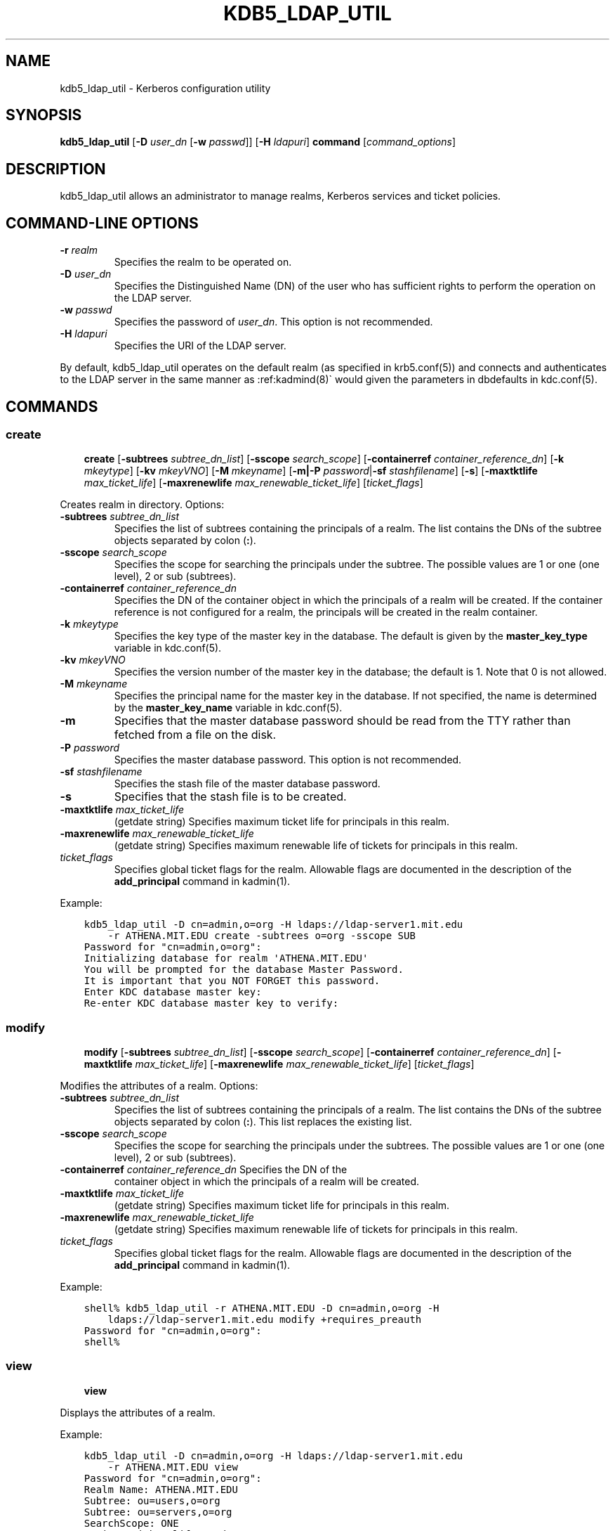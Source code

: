 .\" Man page generated from reStructuredText.
.
.TH "KDB5_LDAP_UTIL" "8" " " "1.20" "MIT Kerberos"
.SH NAME
kdb5_ldap_util \- Kerberos configuration utility
.
.nr rst2man-indent-level 0
.
.de1 rstReportMargin
\\$1 \\n[an-margin]
level \\n[rst2man-indent-level]
level margin: \\n[rst2man-indent\\n[rst2man-indent-level]]
-
\\n[rst2man-indent0]
\\n[rst2man-indent1]
\\n[rst2man-indent2]
..
.de1 INDENT
.\" .rstReportMargin pre:
. RS \\$1
. nr rst2man-indent\\n[rst2man-indent-level] \\n[an-margin]
. nr rst2man-indent-level +1
.\" .rstReportMargin post:
..
.de UNINDENT
. RE
.\" indent \\n[an-margin]
.\" old: \\n[rst2man-indent\\n[rst2man-indent-level]]
.nr rst2man-indent-level -1
.\" new: \\n[rst2man-indent\\n[rst2man-indent-level]]
.in \\n[rst2man-indent\\n[rst2man-indent-level]]u
..
.SH SYNOPSIS
.sp
\fBkdb5_ldap_util\fP
[\fB\-D\fP \fIuser_dn\fP [\fB\-w\fP \fIpasswd\fP]]
[\fB\-H\fP \fIldapuri\fP]
\fBcommand\fP
[\fIcommand_options\fP]
.SH DESCRIPTION
.sp
kdb5_ldap_util allows an administrator to manage realms, Kerberos
services and ticket policies.
.SH COMMAND-LINE OPTIONS
.INDENT 0.0
.TP
\fB\-r\fP \fIrealm\fP
Specifies the realm to be operated on.
.TP
\fB\-D\fP \fIuser_dn\fP
Specifies the Distinguished Name (DN) of the user who has
sufficient rights to perform the operation on the LDAP server.
.TP
\fB\-w\fP \fIpasswd\fP
Specifies the password of \fIuser_dn\fP\&.  This option is not
recommended.
.TP
\fB\-H\fP \fIldapuri\fP
Specifies the URI of the LDAP server.
.UNINDENT
.sp
By default, kdb5_ldap_util operates on the default realm (as specified
in krb5.conf(5)) and connects and authenticates to the LDAP
server in the same manner as :ref:kadmind(8)\(ga would given the
parameters in dbdefaults in kdc.conf(5)\&.
.SH COMMANDS
.SS create
.INDENT 0.0
.INDENT 3.5
\fBcreate\fP
[\fB\-subtrees\fP \fIsubtree_dn_list\fP]
[\fB\-sscope\fP \fIsearch_scope\fP]
[\fB\-containerref\fP \fIcontainer_reference_dn\fP]
[\fB\-k\fP \fImkeytype\fP]
[\fB\-kv\fP \fImkeyVNO\fP]
[\fB\-M\fP \fImkeyname\fP]
[\fB\-m|\-P\fP \fIpassword\fP|\fB\-sf\fP \fIstashfilename\fP]
[\fB\-s\fP]
[\fB\-maxtktlife\fP \fImax_ticket_life\fP]
[\fB\-maxrenewlife\fP \fImax_renewable_ticket_life\fP]
[\fIticket_flags\fP]
.UNINDENT
.UNINDENT
.sp
Creates realm in directory. Options:
.INDENT 0.0
.TP
\fB\-subtrees\fP \fIsubtree_dn_list\fP
Specifies the list of subtrees containing the principals of a
realm.  The list contains the DNs of the subtree objects separated
by colon (\fB:\fP).
.TP
\fB\-sscope\fP \fIsearch_scope\fP
Specifies the scope for searching the principals under the
subtree.  The possible values are 1 or one (one level), 2 or sub
(subtrees).
.TP
\fB\-containerref\fP \fIcontainer_reference_dn\fP
Specifies the DN of the container object in which the principals
of a realm will be created.  If the container reference is not
configured for a realm, the principals will be created in the
realm container.
.TP
\fB\-k\fP \fImkeytype\fP
Specifies the key type of the master key in the database.  The
default is given by the \fBmaster_key_type\fP variable in
kdc.conf(5)\&.
.TP
\fB\-kv\fP \fImkeyVNO\fP
Specifies the version number of the master key in the database;
the default is 1.  Note that 0 is not allowed.
.TP
\fB\-M\fP \fImkeyname\fP
Specifies the principal name for the master key in the database.
If not specified, the name is determined by the
\fBmaster_key_name\fP variable in kdc.conf(5)\&.
.TP
\fB\-m\fP
Specifies that the master database password should be read from
the TTY rather than fetched from a file on the disk.
.TP
\fB\-P\fP \fIpassword\fP
Specifies the master database password. This option is not
recommended.
.TP
\fB\-sf\fP \fIstashfilename\fP
Specifies the stash file of the master database password.
.TP
\fB\-s\fP
Specifies that the stash file is to be created.
.TP
\fB\-maxtktlife\fP \fImax_ticket_life\fP
(getdate string) Specifies maximum ticket life for
principals in this realm.
.TP
\fB\-maxrenewlife\fP \fImax_renewable_ticket_life\fP
(getdate string) Specifies maximum renewable life of
tickets for principals in this realm.
.TP
.B \fIticket_flags\fP
Specifies global ticket flags for the realm.  Allowable flags are
documented in the description of the \fBadd_principal\fP command in
kadmin(1)\&.
.UNINDENT
.sp
Example:
.INDENT 0.0
.INDENT 3.5
.sp
.nf
.ft C
kdb5_ldap_util \-D cn=admin,o=org \-H ldaps://ldap\-server1.mit.edu
    \-r ATHENA.MIT.EDU create \-subtrees o=org \-sscope SUB
Password for "cn=admin,o=org":
Initializing database for realm \(aqATHENA.MIT.EDU\(aq
You will be prompted for the database Master Password.
It is important that you NOT FORGET this password.
Enter KDC database master key:
Re\-enter KDC database master key to verify:
.ft P
.fi
.UNINDENT
.UNINDENT
.SS modify
.INDENT 0.0
.INDENT 3.5
\fBmodify\fP
[\fB\-subtrees\fP \fIsubtree_dn_list\fP]
[\fB\-sscope\fP \fIsearch_scope\fP]
[\fB\-containerref\fP \fIcontainer_reference_dn\fP]
[\fB\-maxtktlife\fP \fImax_ticket_life\fP]
[\fB\-maxrenewlife\fP \fImax_renewable_ticket_life\fP]
[\fIticket_flags\fP]
.UNINDENT
.UNINDENT
.sp
Modifies the attributes of a realm.  Options:
.INDENT 0.0
.TP
\fB\-subtrees\fP \fIsubtree_dn_list\fP
Specifies the list of subtrees containing the principals of a
realm.  The list contains the DNs of the subtree objects separated
by colon (\fB:\fP).  This list replaces the existing list.
.TP
\fB\-sscope\fP \fIsearch_scope\fP
Specifies the scope for searching the principals under the
subtrees.  The possible values are 1 or one (one level), 2 or sub
(subtrees).
.TP
\fB\-containerref\fP \fIcontainer_reference_dn\fP Specifies the DN of the
container object in which the principals of a realm will be
created.
.TP
\fB\-maxtktlife\fP \fImax_ticket_life\fP
(getdate string) Specifies maximum ticket life for
principals in this realm.
.TP
\fB\-maxrenewlife\fP \fImax_renewable_ticket_life\fP
(getdate string) Specifies maximum renewable life of
tickets for principals in this realm.
.TP
.B \fIticket_flags\fP
Specifies global ticket flags for the realm.  Allowable flags are
documented in the description of the \fBadd_principal\fP command in
kadmin(1)\&.
.UNINDENT
.sp
Example:
.INDENT 0.0
.INDENT 3.5
.sp
.nf
.ft C
shell% kdb5_ldap_util \-r ATHENA.MIT.EDU \-D cn=admin,o=org \-H
    ldaps://ldap\-server1.mit.edu modify +requires_preauth
Password for "cn=admin,o=org":
shell%
.ft P
.fi
.UNINDENT
.UNINDENT
.SS view
.INDENT 0.0
.INDENT 3.5
\fBview\fP
.UNINDENT
.UNINDENT
.sp
Displays the attributes of a realm.
.sp
Example:
.INDENT 0.0
.INDENT 3.5
.sp
.nf
.ft C
kdb5_ldap_util \-D cn=admin,o=org \-H ldaps://ldap\-server1.mit.edu
    \-r ATHENA.MIT.EDU view
Password for "cn=admin,o=org":
Realm Name: ATHENA.MIT.EDU
Subtree: ou=users,o=org
Subtree: ou=servers,o=org
SearchScope: ONE
Maximum ticket life: 0 days 01:00:00
Maximum renewable life: 0 days 10:00:00
Ticket flags: DISALLOW_FORWARDABLE REQUIRES_PWCHANGE
.ft P
.fi
.UNINDENT
.UNINDENT
.SS destroy
.INDENT 0.0
.INDENT 3.5
\fBdestroy\fP [\fB\-f\fP]
.UNINDENT
.UNINDENT
.sp
Destroys an existing realm. Options:
.INDENT 0.0
.TP
\fB\-f\fP
If specified, will not prompt the user for confirmation.
.UNINDENT
.sp
Example:
.INDENT 0.0
.INDENT 3.5
.sp
.nf
.ft C
shell% kdb5_ldap_util \-r ATHENA.MIT.EDU \-D cn=admin,o=org \-H
    ldaps://ldap\-server1.mit.edu destroy
Password for "cn=admin,o=org":
Deleting KDC database of \(aqATHENA.MIT.EDU\(aq, are you sure?
(type \(aqyes\(aq to confirm)? yes
OK, deleting database of \(aqATHENA.MIT.EDU\(aq...
shell%
.ft P
.fi
.UNINDENT
.UNINDENT
.SS list
.INDENT 0.0
.INDENT 3.5
\fBlist\fP
.UNINDENT
.UNINDENT
.sp
Lists the names of realms under the container.
.sp
Example:
.INDENT 0.0
.INDENT 3.5
.sp
.nf
.ft C
shell% kdb5_ldap_util \-D cn=admin,o=org \-H
    ldaps://ldap\-server1.mit.edu list
Password for "cn=admin,o=org":
ATHENA.MIT.EDU
OPENLDAP.MIT.EDU
MEDIA\-LAB.MIT.EDU
shell%
.ft P
.fi
.UNINDENT
.UNINDENT
.SS stashsrvpw
.INDENT 0.0
.INDENT 3.5
\fBstashsrvpw\fP
[\fB\-f\fP \fIfilename\fP]
\fIname\fP
.UNINDENT
.UNINDENT
.sp
Allows an administrator to store the password for service object in a
file so that KDC and Administration server can use it to authenticate
to the LDAP server.  Options:
.INDENT 0.0
.TP
\fB\-f\fP \fIfilename\fP
Specifies the complete path of the service password file. By
default, \fB/usr/local/var/service_passwd\fP is used.
.TP
.B \fIname\fP
Specifies the name of the object whose password is to be stored.
If krb5kdc(8) or kadmind(8) are configured for
simple binding, this should be the distinguished name it will
use as given by the \fBldap_kdc_dn\fP or \fBldap_kadmind_dn\fP
variable in kdc.conf(5)\&.  If the KDC or kadmind is
configured for SASL binding, this should be the authentication
name it will use as given by the \fBldap_kdc_sasl_authcid\fP or
\fBldap_kadmind_sasl_authcid\fP variable.
.UNINDENT
.sp
Example:
.INDENT 0.0
.INDENT 3.5
.sp
.nf
.ft C
kdb5_ldap_util stashsrvpw \-f /home/andrew/conf_keyfile
    cn=service\-kdc,o=org
Password for "cn=service\-kdc,o=org":
Re\-enter password for "cn=service\-kdc,o=org":
.ft P
.fi
.UNINDENT
.UNINDENT
.SS create_policy
.INDENT 0.0
.INDENT 3.5
\fBcreate_policy\fP
[\fB\-maxtktlife\fP \fImax_ticket_life\fP]
[\fB\-maxrenewlife\fP \fImax_renewable_ticket_life\fP]
[\fIticket_flags\fP]
\fIpolicy_name\fP
.UNINDENT
.UNINDENT
.sp
Creates a ticket policy in the directory.  Options:
.INDENT 0.0
.TP
\fB\-maxtktlife\fP \fImax_ticket_life\fP
(getdate string) Specifies maximum ticket life for
principals.
.TP
\fB\-maxrenewlife\fP \fImax_renewable_ticket_life\fP
(getdate string) Specifies maximum renewable life of
tickets for principals.
.TP
.B \fIticket_flags\fP
Specifies the ticket flags.  If this option is not specified, by
default, no restriction will be set by the policy.  Allowable
flags are documented in the description of the \fBadd_principal\fP
command in kadmin(1)\&.
.TP
.B \fIpolicy_name\fP
Specifies the name of the ticket policy.
.UNINDENT
.sp
Example:
.INDENT 0.0
.INDENT 3.5
.sp
.nf
.ft C
kdb5_ldap_util \-D cn=admin,o=org \-H ldaps://ldap\-server1.mit.edu
    \-r ATHENA.MIT.EDU create_policy \-maxtktlife "1 day"
    \-maxrenewlife "1 week" \-allow_postdated +needchange
    \-allow_forwardable tktpolicy
Password for "cn=admin,o=org":
.ft P
.fi
.UNINDENT
.UNINDENT
.SS modify_policy
.INDENT 0.0
.INDENT 3.5
\fBmodify_policy\fP
[\fB\-maxtktlife\fP \fImax_ticket_life\fP]
[\fB\-maxrenewlife\fP \fImax_renewable_ticket_life\fP]
[\fIticket_flags\fP]
\fIpolicy_name\fP
.UNINDENT
.UNINDENT
.sp
Modifies the attributes of a ticket policy.  Options are same as for
\fBcreate_policy\fP\&.
.sp
Example:
.INDENT 0.0
.INDENT 3.5
.sp
.nf
.ft C
kdb5_ldap_util \-D cn=admin,o=org \-H
    ldaps://ldap\-server1.mit.edu \-r ATHENA.MIT.EDU modify_policy
    \-maxtktlife "60 minutes" \-maxrenewlife "10 hours"
    +allow_postdated \-requires_preauth tktpolicy
Password for "cn=admin,o=org":
.ft P
.fi
.UNINDENT
.UNINDENT
.SS view_policy
.INDENT 0.0
.INDENT 3.5
\fBview_policy\fP
\fIpolicy_name\fP
.UNINDENT
.UNINDENT
.sp
Displays the attributes of the named ticket policy.
.sp
Example:
.INDENT 0.0
.INDENT 3.5
.sp
.nf
.ft C
kdb5_ldap_util \-D cn=admin,o=org \-H ldaps://ldap\-server1.mit.edu
    \-r ATHENA.MIT.EDU view_policy tktpolicy
Password for "cn=admin,o=org":
Ticket policy: tktpolicy
Maximum ticket life: 0 days 01:00:00
Maximum renewable life: 0 days 10:00:00
Ticket flags: DISALLOW_FORWARDABLE REQUIRES_PWCHANGE
.ft P
.fi
.UNINDENT
.UNINDENT
.SS destroy_policy
.INDENT 0.0
.INDENT 3.5
\fBdestroy_policy\fP
[\fB\-force\fP]
\fIpolicy_name\fP
.UNINDENT
.UNINDENT
.sp
Destroys an existing ticket policy.  Options:
.INDENT 0.0
.TP
\fB\-force\fP
Forces the deletion of the policy object.  If not specified, the
user will be prompted for confirmation before deleting the policy.
.TP
.B \fIpolicy_name\fP
Specifies the name of the ticket policy.
.UNINDENT
.sp
Example:
.INDENT 0.0
.INDENT 3.5
.sp
.nf
.ft C
kdb5_ldap_util \-D cn=admin,o=org \-H ldaps://ldap\-server1.mit.edu
    \-r ATHENA.MIT.EDU destroy_policy tktpolicy
Password for "cn=admin,o=org":
This will delete the policy object \(aqtktpolicy\(aq, are you sure?
(type \(aqyes\(aq to confirm)? yes
** policy object \(aqtktpolicy\(aq deleted.
.ft P
.fi
.UNINDENT
.UNINDENT
.SS list_policy
.INDENT 0.0
.INDENT 3.5
\fBlist_policy\fP
.UNINDENT
.UNINDENT
.sp
Lists ticket policies.
.sp
Example:
.INDENT 0.0
.INDENT 3.5
.sp
.nf
.ft C
kdb5_ldap_util \-D cn=admin,o=org \-H ldaps://ldap\-server1.mit.edu
    \-r ATHENA.MIT.EDU list_policy
Password for "cn=admin,o=org":
tktpolicy
tmppolicy
userpolicy
.ft P
.fi
.UNINDENT
.UNINDENT
.SH ENVIRONMENT
.sp
See kerberos(7) for a description of Kerberos environment
variables.
.SH SEE ALSO
.sp
kadmin(1), kerberos(7)
.SH AUTHOR
MIT
.SH COPYRIGHT
1985-2022, MIT
.\" Generated by docutils manpage writer.
.
